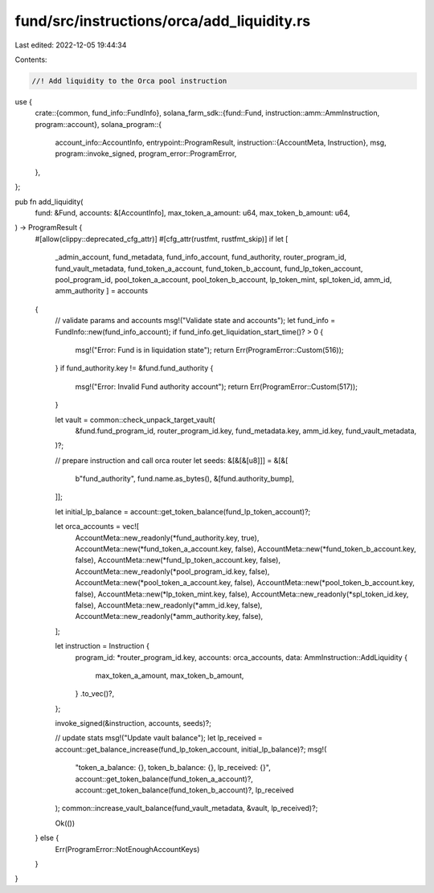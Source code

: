 fund/src/instructions/orca/add_liquidity.rs
===========================================

Last edited: 2022-12-05 19:44:34

Contents:

.. code-block:: rs

    //! Add liquidity to the Orca pool instruction

use {
    crate::{common, fund_info::FundInfo},
    solana_farm_sdk::{fund::Fund, instruction::amm::AmmInstruction, program::account},
    solana_program::{
        account_info::AccountInfo,
        entrypoint::ProgramResult,
        instruction::{AccountMeta, Instruction},
        msg,
        program::invoke_signed,
        program_error::ProgramError,
    },
};

pub fn add_liquidity(
    fund: &Fund,
    accounts: &[AccountInfo],
    max_token_a_amount: u64,
    max_token_b_amount: u64,
) -> ProgramResult {
    #[allow(clippy::deprecated_cfg_attr)]
    #[cfg_attr(rustfmt, rustfmt_skip)]
    if let [
        _admin_account,
        fund_metadata,
        fund_info_account,
        fund_authority,
        router_program_id,
        fund_vault_metadata,
        fund_token_a_account,
        fund_token_b_account,
        fund_lp_token_account,
        pool_program_id,
        pool_token_a_account,
        pool_token_b_account,
        lp_token_mint,
        spl_token_id,
        amm_id,
        amm_authority
        ] = accounts
    {
        // validate params and accounts
        msg!("Validate state and accounts");
        let fund_info = FundInfo::new(fund_info_account);
        if fund_info.get_liquidation_start_time()? > 0 {
            msg!("Error: Fund is in liquidation state");
            return Err(ProgramError::Custom(516));
        }
        if fund_authority.key != &fund.fund_authority {
            msg!("Error: Invalid Fund authority account");
            return Err(ProgramError::Custom(517));
        }

        let vault = common::check_unpack_target_vault(
            &fund.fund_program_id,
            router_program_id.key,
            fund_metadata.key,
            amm_id.key,
            fund_vault_metadata,
        )?;

        // prepare instruction and call orca router
        let seeds: &[&[&[u8]]] = &[&[
            b"fund_authority",
            fund.name.as_bytes(),
            &[fund.authority_bump],
        ]];

        let initial_lp_balance = account::get_token_balance(fund_lp_token_account)?;

        let orca_accounts = vec![
            AccountMeta::new_readonly(*fund_authority.key, true),
            AccountMeta::new(*fund_token_a_account.key, false),
            AccountMeta::new(*fund_token_b_account.key, false),
            AccountMeta::new(*fund_lp_token_account.key, false),
            AccountMeta::new_readonly(*pool_program_id.key, false),
            AccountMeta::new(*pool_token_a_account.key, false),
            AccountMeta::new(*pool_token_b_account.key, false),
            AccountMeta::new(*lp_token_mint.key, false),
            AccountMeta::new_readonly(*spl_token_id.key, false),
            AccountMeta::new_readonly(*amm_id.key, false),
            AccountMeta::new_readonly(*amm_authority.key, false),
        ];

        let instruction = Instruction {
            program_id: *router_program_id.key,
            accounts: orca_accounts,
            data: AmmInstruction::AddLiquidity {
                max_token_a_amount,
                max_token_b_amount,
            }
            .to_vec()?,
        };

        invoke_signed(&instruction, accounts, seeds)?;

        // update stats
        msg!("Update vault balance");
        let lp_received = account::get_balance_increase(fund_lp_token_account, initial_lp_balance)?;
        msg!(
            "token_a_balance: {}, token_b_balance: {}, lp_received: {}",
            account::get_token_balance(fund_token_a_account)?,
            account::get_token_balance(fund_token_b_account)?,
            lp_received
        );
        common::increase_vault_balance(fund_vault_metadata, &vault, lp_received)?;

        Ok(())
    } else {
        Err(ProgramError::NotEnoughAccountKeys)
    }
}


